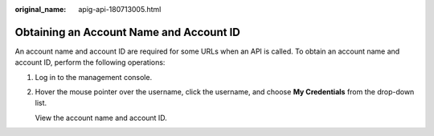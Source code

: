 :original_name: apig-api-180713005.html

.. _apig-api-180713005:

Obtaining an Account Name and Account ID
========================================

An account name and account ID are required for some URLs when an API is called. To obtain an account name and account ID, perform the following operations:

#. Log in to the management console.

#. Hover the mouse pointer over the username, click the username, and choose **My Credentials** from the drop-down list.

   View the account name and account ID.
